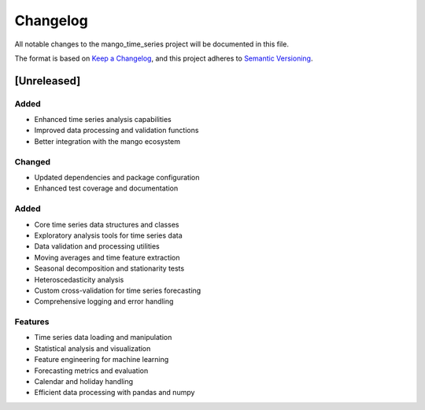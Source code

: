 Changelog
=========

All notable changes to the mango_time_series project will be documented in this file.

The format is based on `Keep a Changelog <https://keepachangelog.com/en/1.0.0/>`_,
and this project adheres to `Semantic Versioning <https://semver.org/spec/v2.0.0.html>`_.

[Unreleased]
------------

Added
~~~~~
- Enhanced time series analysis capabilities
- Improved data processing and validation functions
- Better integration with the mango ecosystem

Changed
~~~~~~~
- Updated dependencies and package configuration
- Enhanced test coverage and documentation

Added
~~~~~
- Core time series data structures and classes
- Exploratory analysis tools for time series data
- Data validation and processing utilities
- Moving averages and time feature extraction
- Seasonal decomposition and stationarity tests
- Heteroscedasticity analysis
- Custom cross-validation for time series forecasting
- Comprehensive logging and error handling

Features
~~~~~~~~
- Time series data loading and manipulation
- Statistical analysis and visualization
- Feature engineering for machine learning
- Forecasting metrics and evaluation
- Calendar and holiday handling
- Efficient data processing with pandas and numpy

